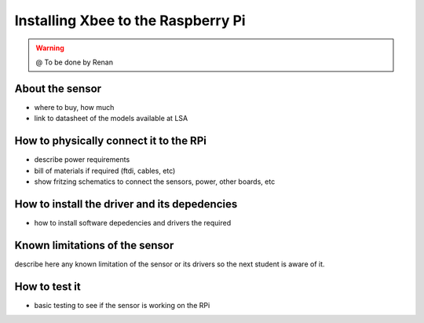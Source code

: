 

=============================================
Installing Xbee to the Raspberry Pi
=============================================

.. WARNING::

  @ To be done by Renan




About the sensor
-----------------------------

- where to buy, how much
- link to datasheet of the models available at LSA


How to physically connect it to the RPi
-----------------------------

- describe power requirements
- bill of materials if required (ftdi, cables, etc)
- show fritzing schematics to connect the sensors, power, other boards, etc 

How to install the driver and its depedencies
-----------------------------

- how to install software depedencies and drivers the required

Known limitations of the sensor
-----------------------------

describe here any known limitation of the sensor or its drivers so the next student is aware of it.

How to test it
-----------------------------

- basic testing to see if the sensor is working on the RPi


